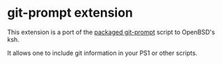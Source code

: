 * git-prompt extension

This extension is a port of the [[https://github.com/git/git/blob/master/contrib/completion/git-prompt.sh][packaged git-prompt]] script to OpenBSD's ksh.

It allows one to include git information in your PS1 or other scripts.


